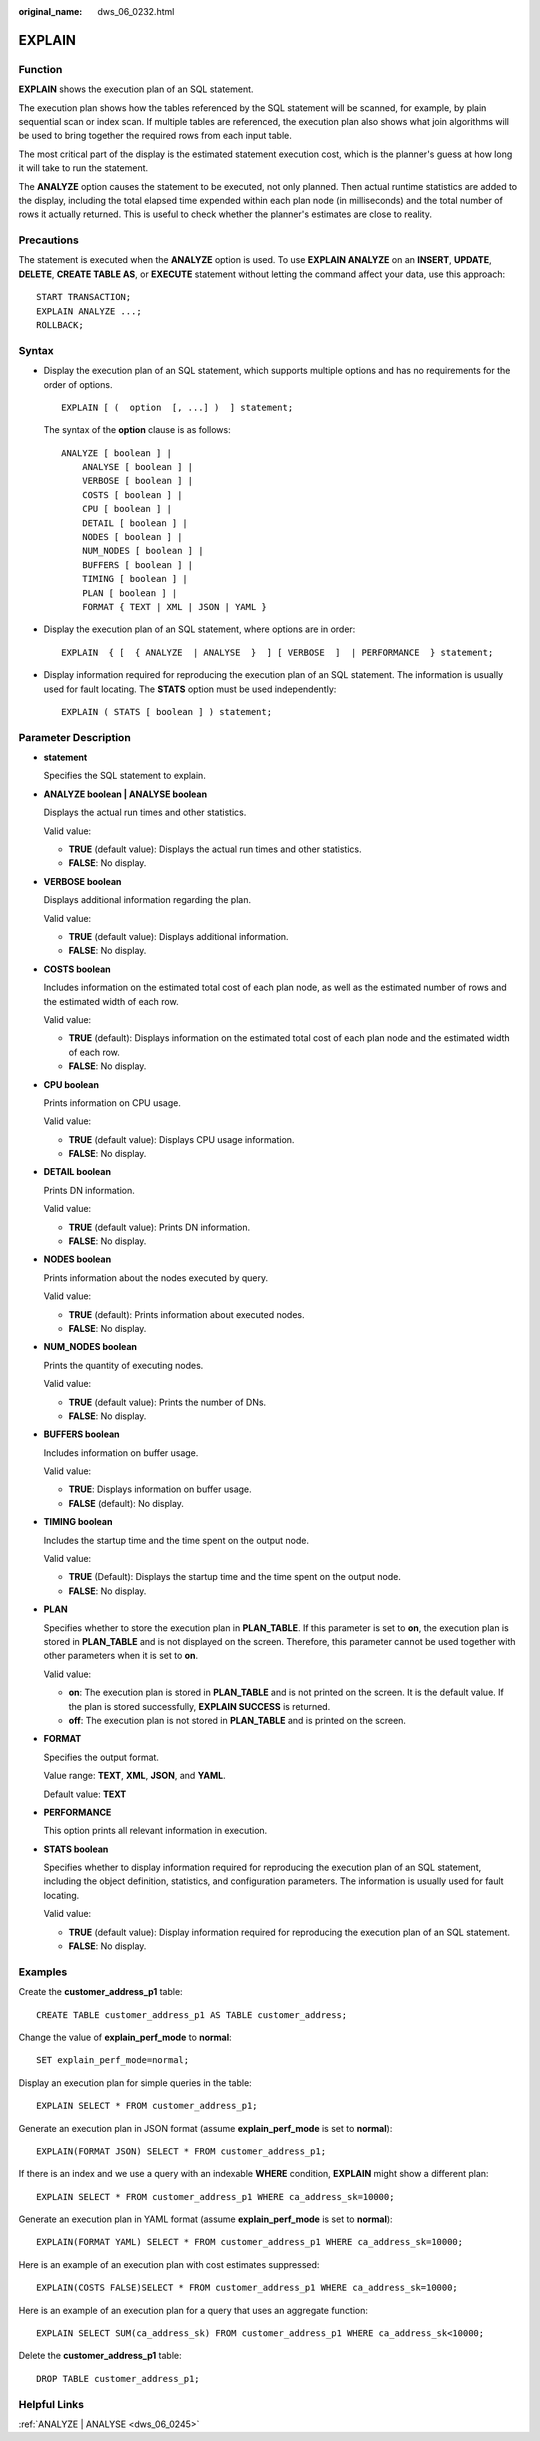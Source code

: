 :original_name: dws_06_0232.html

.. _dws_06_0232:

EXPLAIN
=======

Function
--------

**EXPLAIN** shows the execution plan of an SQL statement.

The execution plan shows how the tables referenced by the SQL statement will be scanned, for example, by plain sequential scan or index scan. If multiple tables are referenced, the execution plan also shows what join algorithms will be used to bring together the required rows from each input table.

The most critical part of the display is the estimated statement execution cost, which is the planner's guess at how long it will take to run the statement.

The **ANALYZE** option causes the statement to be executed, not only planned. Then actual runtime statistics are added to the display, including the total elapsed time expended within each plan node (in milliseconds) and the total number of rows it actually returned. This is useful to check whether the planner's estimates are close to reality.

Precautions
-----------

The statement is executed when the **ANALYZE** option is used. To use **EXPLAIN ANALYZE** on an **INSERT**, **UPDATE**, **DELETE**, **CREATE TABLE AS**, or **EXECUTE** statement without letting the command affect your data, use this approach:

::

   START TRANSACTION;
   EXPLAIN ANALYZE ...;
   ROLLBACK;

Syntax
------

-  Display the execution plan of an SQL statement, which supports multiple options and has no requirements for the order of options.

   ::

      EXPLAIN [ (  option  [, ...] )  ] statement;

   The syntax of the **option** clause is as follows:

   ::

      ANALYZE [ boolean ] |
          ANALYSE [ boolean ] |
          VERBOSE [ boolean ] |
          COSTS [ boolean ] |
          CPU [ boolean ] |
          DETAIL [ boolean ] |
          NODES [ boolean ] |
          NUM_NODES [ boolean ] |
          BUFFERS [ boolean ] |
          TIMING [ boolean ] |
          PLAN [ boolean ] |
          FORMAT { TEXT | XML | JSON | YAML }

-  Display the execution plan of an SQL statement, where options are in order:

   ::

      EXPLAIN  { [  { ANALYZE  | ANALYSE  }  ] [ VERBOSE  ]  | PERFORMANCE  } statement;

-  Display information required for reproducing the execution plan of an SQL statement. The information is usually used for fault locating. The **STATS** option must be used independently:

   ::

      EXPLAIN ( STATS [ boolean ] ) statement;

Parameter Description
---------------------

-  **statement**

   Specifies the SQL statement to explain.

-  **ANALYZE boolean \| ANALYSE boolean**

   Displays the actual run times and other statistics.

   Valid value:

   -  **TRUE** (default value): Displays the actual run times and other statistics.
   -  **FALSE**: No display.

-  **VERBOSE boolean**

   Displays additional information regarding the plan.

   Valid value:

   -  **TRUE** (default value): Displays additional information.
   -  **FALSE**: No display.

-  **COSTS boolean**

   Includes information on the estimated total cost of each plan node, as well as the estimated number of rows and the estimated width of each row.

   Valid value:

   -  **TRUE** (default): Displays information on the estimated total cost of each plan node and the estimated width of each row.
   -  **FALSE**: No display.

-  **CPU boolean**

   Prints information on CPU usage.

   Valid value:

   -  **TRUE** (default value): Displays CPU usage information.
   -  **FALSE**: No display.

-  **DETAIL boolean**

   Prints DN information.

   Valid value:

   -  **TRUE** (default value): Prints DN information.
   -  **FALSE**: No display.

-  **NODES boolean**

   Prints information about the nodes executed by query.

   Valid value:

   -  **TRUE** (default): Prints information about executed nodes.
   -  **FALSE**: No display.

-  **NUM_NODES boolean**

   Prints the quantity of executing nodes.

   Valid value:

   -  **TRUE** (default value): Prints the number of DNs.
   -  **FALSE**: No display.

-  **BUFFERS boolean**

   Includes information on buffer usage.

   Valid value:

   -  **TRUE**: Displays information on buffer usage.
   -  **FALSE** (default): No display.

-  **TIMING boolean**

   Includes the startup time and the time spent on the output node.

   Valid value:

   -  **TRUE** (Default): Displays the startup time and the time spent on the output node.
   -  **FALSE**: No display.

-  **PLAN**

   Specifies whether to store the execution plan in **PLAN_TABLE**. If this parameter is set to **on**, the execution plan is stored in **PLAN_TABLE** and is not displayed on the screen. Therefore, this parameter cannot be used together with other parameters when it is set to **on**.

   Valid value:

   -  **on**: The execution plan is stored in **PLAN_TABLE** and is not printed on the screen. It is the default value. If the plan is stored successfully, **EXPLAIN SUCCESS** is returned.
   -  **off**: The execution plan is not stored in **PLAN_TABLE** and is printed on the screen.

-  **FORMAT**

   Specifies the output format.

   Value range: **TEXT**, **XML**, **JSON**, and **YAML**.

   Default value: **TEXT**

-  **PERFORMANCE**

   This option prints all relevant information in execution.

-  **STATS boolean**

   Specifies whether to display information required for reproducing the execution plan of an SQL statement, including the object definition, statistics, and configuration parameters. The information is usually used for fault locating.

   Valid value:

   -  **TRUE** (default value): Display information required for reproducing the execution plan of an SQL statement.
   -  **FALSE**: No display.

Examples
--------

Create the **customer_address_p1** table:

::

   CREATE TABLE customer_address_p1 AS TABLE customer_address;

Change the value of **explain_perf_mode** to **normal**:

::

   SET explain_perf_mode=normal;

Display an execution plan for simple queries in the table:

::

   EXPLAIN SELECT * FROM customer_address_p1;

|image1|

Generate an execution plan in JSON format (assume **explain_perf_mode** is set to **normal**):

::

   EXPLAIN(FORMAT JSON) SELECT * FROM customer_address_p1;

|image2|

If there is an index and we use a query with an indexable **WHERE** condition, **EXPLAIN** might show a different plan:

::

   EXPLAIN SELECT * FROM customer_address_p1 WHERE ca_address_sk=10000;

|image3|

Generate an execution plan in YAML format (assume **explain_perf_mode** is set to **normal**):

::

   EXPLAIN(FORMAT YAML) SELECT * FROM customer_address_p1 WHERE ca_address_sk=10000;

Here is an example of an execution plan with cost estimates suppressed:

::

   EXPLAIN(COSTS FALSE)SELECT * FROM customer_address_p1 WHERE ca_address_sk=10000;

Here is an example of an execution plan for a query that uses an aggregate function:

::

   EXPLAIN SELECT SUM(ca_address_sk) FROM customer_address_p1 WHERE ca_address_sk<10000;

Delete the **customer_address_p1** table:

::

   DROP TABLE customer_address_p1;

Helpful Links
-------------

:ref:`ANALYZE | ANALYSE <dws_06_0245>`

.. |image1| image:: /_static/images/en-us_image_0000001798611242.png
.. |image2| image:: /_static/images/en-us_image_0000001798454744.png
.. |image3| image:: /_static/images/en-us_image_0000001845403749.png
